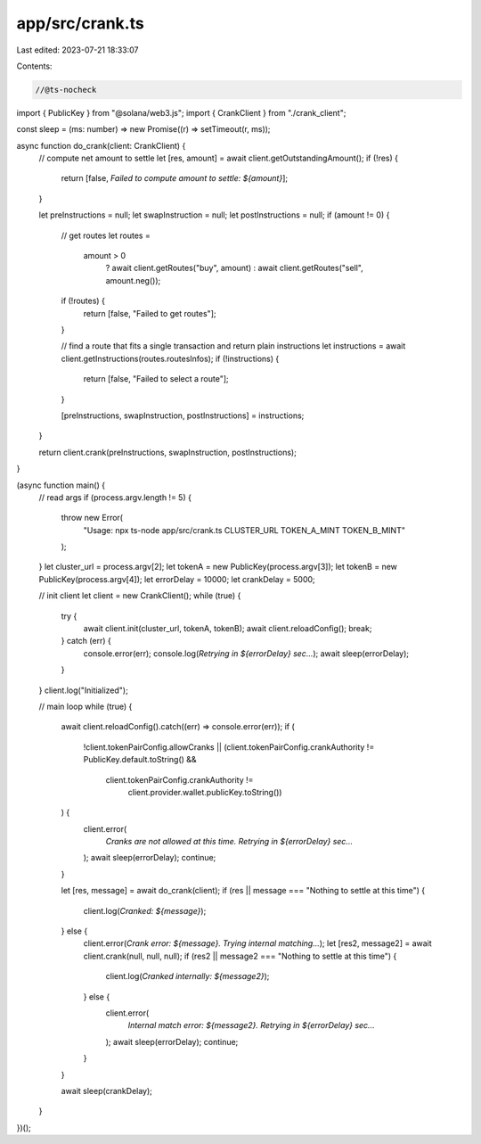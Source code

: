 app/src/crank.ts
================

Last edited: 2023-07-21 18:33:07

Contents:

.. code-block:: ts

    //@ts-nocheck
import { PublicKey } from "@solana/web3.js";
import { CrankClient } from "./crank_client";

const sleep = (ms: number) => new Promise((r) => setTimeout(r, ms));

async function do_crank(client: CrankClient) {
  // compute net amount to settle
  let [res, amount] = await client.getOutstandingAmount();
  if (!res) {
    return [false, `Failed to compute amount to settle: ${amount}`];
  }

  let preInstructions = null;
  let swapInstruction = null;
  let postInstructions = null;
  if (amount != 0) {
    // get routes
    let routes =
      amount > 0
        ? await client.getRoutes("buy", amount)
        : await client.getRoutes("sell", amount.neg());
    if (!routes) {
      return [false, "Failed to get routes"];
    }

    // find a route that fits a single transaction and return plain instructions
    let instructions = await client.getInstructions(routes.routesInfos);
    if (!instructions) {
      return [false, "Failed to select a route"];
    }

    [preInstructions, swapInstruction, postInstructions] = instructions;
  }

  return client.crank(preInstructions, swapInstruction, postInstructions);
}

(async function main() {
  // read args
  if (process.argv.length != 5) {
    throw new Error(
      "Usage: npx ts-node app/src/crank.ts CLUSTER_URL TOKEN_A_MINT TOKEN_B_MINT"
    );
  }
  let cluster_url = process.argv[2];
  let tokenA = new PublicKey(process.argv[3]);
  let tokenB = new PublicKey(process.argv[4]);
  let errorDelay = 10000;
  let crankDelay = 5000;

  // init client
  let client = new CrankClient();
  while (true) {
    try {
      await client.init(cluster_url, tokenA, tokenB);
      await client.reloadConfig();
      break;
    } catch (err) {
      console.error(err);
      console.log(`Retrying in ${errorDelay} sec...`);
      await sleep(errorDelay);
    }
  }
  client.log("Initialized");

  // main loop
  while (true) {
    await client.reloadConfig().catch((err) => console.error(err));
    if (
      !client.tokenPairConfig.allowCranks ||
      (client.tokenPairConfig.crankAuthority != PublicKey.default.toString() &&
        client.tokenPairConfig.crankAuthority !=
          client.provider.wallet.publicKey.toString())
    ) {
      client.error(
        `Cranks are not allowed at this time. Retrying in ${errorDelay} sec...`
      );
      await sleep(errorDelay);
      continue;
    }

    let [res, message] = await do_crank(client);
    if (res || message === "Nothing to settle at this time") {
      client.log(`Cranked: ${message}`);
    } else {
      client.error(`Crank error: ${message}. Trying internal matching...`);
      let [res2, message2] = await client.crank(null, null, null);
      if (res2 || message2 === "Nothing to settle at this time") {
        client.log(`Cranked internally: ${message2}`);
      } else {
        client.error(
          `Internal match error: ${message2}. Retrying in ${errorDelay} sec...`
        );
        await sleep(errorDelay);
        continue;
      }
    }

    await sleep(crankDelay);
  }
})();


